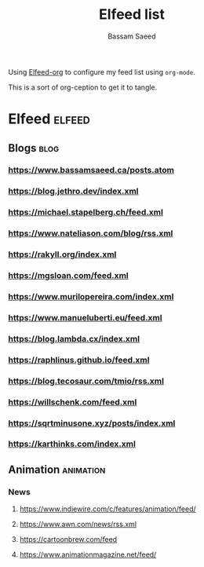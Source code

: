 #+TITLE: Elfeed list
#+AUTHOR: Bassam Saeed

Using [[https://github.com/remyhonig/elfeed-org][Elfeed-org]] to configure my feed list using ~org-mode~.

This is a sort of org-ception to get it to tangle.
* Elfeed                                                             :elfeed:
** Blogs                                                                :blog:
*** https://www.bassamsaeed.ca/posts.atom
*** https://blog.jethro.dev/index.xml
*** https://michael.stapelberg.ch/feed.xml
*** https://www.nateliason.com/blog/rss.xml
*** https://rakyll.org/index.xml
*** https://mgsloan.com/feed.xml
*** https://www.murilopereira.com/index.xml
*** https://www.manueluberti.eu/feed.xml
*** https://blog.lambda.cx/index.xml
*** https://raphlinus.github.io/feed.xml
*** https://blog.tecosaur.com/tmio/rss.xml
*** https://willschenk.com/feed.xml
*** https://sqrtminusone.xyz/posts/index.xml
*** https://karthinks.com/index.xml


** Animation                                                       :animation:
*** News
**** https://www.indiewire.com/c/features/animation/feed/
**** https://www.awn.com/news/rss.xml
**** https://cartoonbrew.com/feed
**** https://www.animationmagazine.net/feed/
